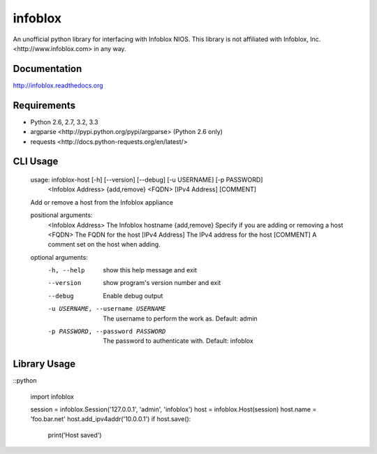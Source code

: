 infoblox
========
An unofficial python library for interfacing with Infoblox NIOS. This library is not affiliated with _`Infoblox, Inc. <http://www.infoblox.com>` in any way.

|PyPI version| |Downloads| |Build Status|

Documentation
-------------
http://infoblox.readthedocs.org

Requirements
------------
- Python 2.6, 2.7, 3.2, 3.3
- _`argparse <http://pypi.python.org/pypi/argparse>` (Python 2.6 only)
- _`requests <http://docs.python-requests.org/en/latest/>`

CLI Usage
---------

    usage: infoblox-host [-h] [--version] [--debug] [-u USERNAME] [-p PASSWORD]
              <Infoblox Address> {add,remove} <FQDN> [IPv4 Address] [COMMENT]

    Add or remove a host from the Infoblox appliance

    positional arguments:
      <Infoblox Address>    The Infoblox hostname
      {add,remove}          Specify if you are adding or removing a host
      <FQDN>                The FQDN for the host
      [IPv4 Address]        The IPv4 address for the host
      [COMMENT]             A comment set on the host when adding.

    optional arguments:
      -h, --help            show this help message and exit
      --version             show program's version number and exit
      --debug               Enable debug output
      -u USERNAME, --username USERNAME
                            The username to perform the work as. Default: admin
      -p PASSWORD, --password PASSWORD
                            The password to authenticate with. Default: infoblox

Library Usage
-------------
::python

    import infoblox

    session = infoblox.Session('127.0.0.1', 'admin', 'infoblox')
    host = infoblox.Host(session)
    host.name = 'foo.bar.net'
    host.add_ipv4addr('10.0.0.1')
    if host.save():
        print('Host saved')


.. |PyPI version| image:: https://badge.fury.io/py/infoblox.png
   :target: http://badge.fury.io/py/infoblox
.. |Downloads| image:: https://pypip.in/d/infoblox/badge.png
   :target: https://crate.io/packages/infoblox
.. |Build Status| image:: https://travis-ci.org/gmr/infoblox.png?branch=master
   :target: https://travis-ci.org/gmr/infoblox
